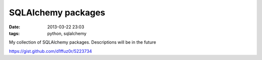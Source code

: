 SQLAlchemy packages
###################

:date: 2013-03-22 23:03
:tags: python, sqlalchemy


My collection of SQLAlchemy packages. Descriptions will be in the future

https://gist.github.com/d1ffuz0r/5223734
